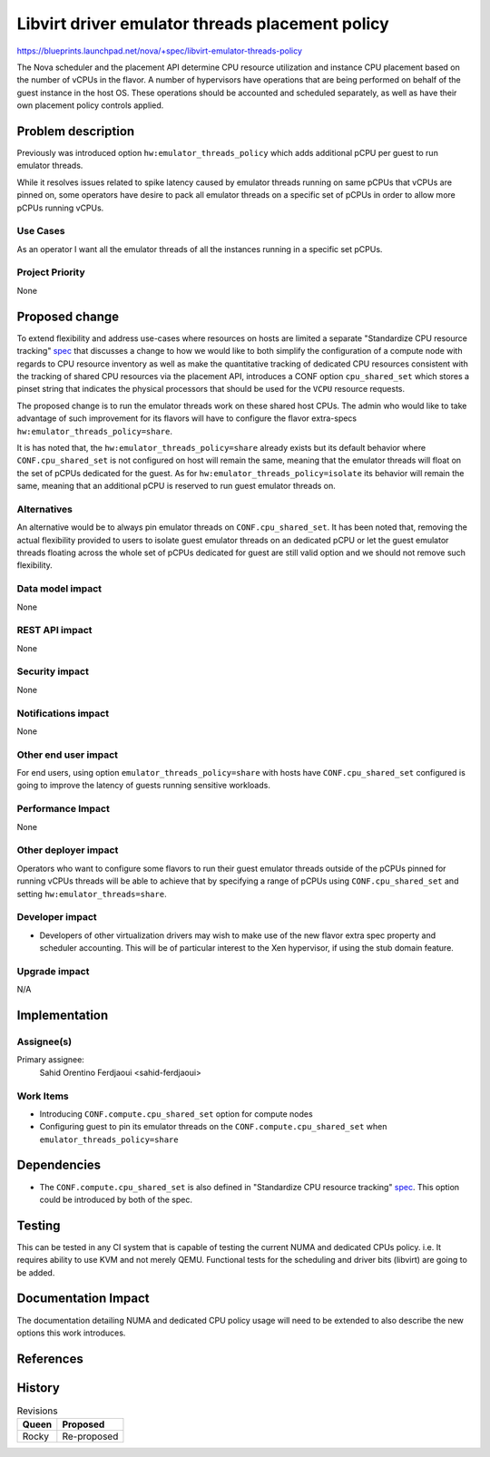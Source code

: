 ================================================
Libvirt driver emulator threads placement policy
================================================

https://blueprints.launchpad.net/nova/+spec/libvirt-emulator-threads-policy

The Nova scheduler and the placement API determine CPU resource
utilization and instance CPU placement based on the number of vCPUs in
the flavor. A number of hypervisors have operations that are being
performed on behalf of the guest instance in the host OS. These
operations should be accounted and scheduled separately, as well as
have their own placement policy controls applied.

Problem description
===================

Previously was introduced option ``hw:emulator_threads_policy`` which
adds additional pCPU per guest to run emulator threads.

While it resolves issues related to spike latency caused by emulator
threads running on same pCPUs that vCPUs are pinned on, some operators
have desire to pack all emulator threads on a specific set of pCPUs in
order to allow more pCPUs running vCPUs.

Use Cases
---------

As an operator I want all the emulator threads of all the instances
running in a specific set pCPUs.

Project Priority
----------------

None

Proposed change
===============

To extend flexibility and address use-cases where resources on hosts
are limited a separate "Standardize CPU resource tracking" spec_ that
discusses a change to how we would like to both simplify the
configuration of a compute node with regards to CPU resource inventory
as well as make the quantitative tracking of dedicated CPU resources
consistent with the tracking of shared CPU resources via the placement
API, introduces a CONF option ``cpu_shared_set`` which stores a pinset
string that indicates the physical processors that should be used for
the ``VCPU`` resource requests.

The proposed change is to run the emulator threads work on these
shared host CPUs. The admin who would like to take advantage of such
improvement for its flavors will have to configure the flavor
extra-specs ``hw:emulator_threads_policy=share``.

It is has noted that, the ``hw:emulator_threads_policy=share`` already
exists but its default behavior where ``CONF.cpu_shared_set`` is not
configured on host will remain the same, meaning that the emulator
threads will float on the set of pCPUs dedicated for the guest. As for
``hw:emulator_threads_policy=isolate`` its behavior will remain the
same, meaning that an additional pCPU is reserved to run guest
emulator threads on.

.. _spec: https://review.openstack.org/#/c/555081/


Alternatives
------------

An alternative would be to always pin emulator threads on
``CONF.cpu_shared_set``. It has been noted that, removing the actual
flexibility provided to users to isolate guest emulator threads on an
dedicated pCPU or let the guest emulator threads floating across the
whole set of pCPUs dedicated for guest are still valid option and we
should not remove such flexibility.

Data model impact
-----------------

None


REST API impact
---------------

None

Security impact
---------------

None

Notifications impact
--------------------

None

Other end user impact
---------------------

For end users, using option ``emulator_threads_policy=share`` with
hosts have ``CONF.cpu_shared_set`` configured is going to improve the
latency of guests running sensitive workloads.

Performance Impact
------------------

None

Other deployer impact
---------------------

Operators who want to configure some flavors to run their guest
emulator threads outside of the pCPUs pinned for running vCPUs threads
will be able to achieve that by specifying a range of pCPUs using
``CONF.cpu_shared_set`` and setting ``hw:emulator_threads=share``.

Developer impact
----------------

* Developers of other virtualization drivers may wish to make use of
  the new flavor extra spec property and scheduler accounting. This
  will be of particular interest to the Xen hypervisor, if using the
  stub domain feature.

Upgrade impact
--------------

N/A

Implementation
==============

Assignee(s)
-----------

Primary assignee:
  Sahid Orentino Ferdjaoui <sahid-ferdjaoui>

Work Items
----------

* Introducing ``CONF.compute.cpu_shared_set`` option for compute nodes
* Configuring guest to pin its emulator threads on the
  ``CONF.compute.cpu_shared_set`` when
  ``emulator_threads_policy=share``

Dependencies
============

* The ``CONF.compute.cpu_shared_set`` is also defined in "Standardize
  CPU resource tracking" spec_. This option could be introduced by
  both of the spec.

Testing
=======

This can be tested in any CI system that is capable of testing the
current NUMA and dedicated CPUs policy. i.e. It requires ability to
use KVM and not merely QEMU. Functional tests for the scheduling and
driver bits (libvirt) are going to be added.

Documentation Impact
====================

The documentation detailing NUMA and dedicated CPU policy usage will need
to be extended to also describe the new options this work introduces.

References
==========

History
=======

.. list-table:: Revisions
   :header-rows: 1

   * - Queen
     - Proposed
   * - Rocky
     - Re-proposed

